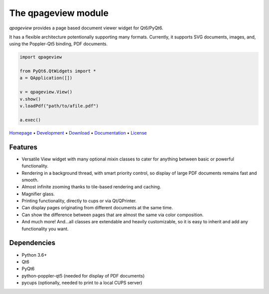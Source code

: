 The qpageview module
====================

*qpageview* provides a page based document viewer widget for Qt6/PyQt6.

It has a flexible architecture potentionally supporting many formats.
Currently, it supports SVG documents, images, and, using the Poppler-Qt5
binding, PDF documents.

.. code-block:: python

    import qpageview

    from PyQt6.QtWidgets import *
    a = QApplication([])

    v = qpageview.View()
    v.show()
    v.loadPdf("path/to/afile.pdf")

    a.exec()


`Homepage       <https://qpageview.org/>`_                      •
`Development    <https://github.com/frescobaldi/qpageview>`_    •
`Download       <https://pypi.org/project/qpageview/>`_         •
`Documentation  <https://qpageview.org/>`_                      •
`License        <https://www.gnu.org/licenses/gpl-3.0>`_

Features
~~~~~~~~

* Versatile View widget with many optional mixin classes to cater for
  anything between basic or powerful functionality.
* Rendering in a background thread, with smart priority control, so display of
  large PDF documents remains fast and smooth.
* Almost infinite zooming thanks to tile-based rendering and caching.
* Magnifier glass.
* Printing functionality, directly to cups or via Qt/QPrinter.
* Can display pages originating from different documents at the same time.
* Can show the difference between pages that are almost the same via
  color composition.
* And much more! And...all classes are extendable and heavily customizable,
  so it is easy to inherit and add any functionality you want.

Dependencies
~~~~~~~~~~~~

* Python 3.6+
* Qt6
* PyQt6
* python-poppler-qt5 (needed for display of PDF documents)
* pycups (optionally, needed to print to a local CUPS server)
